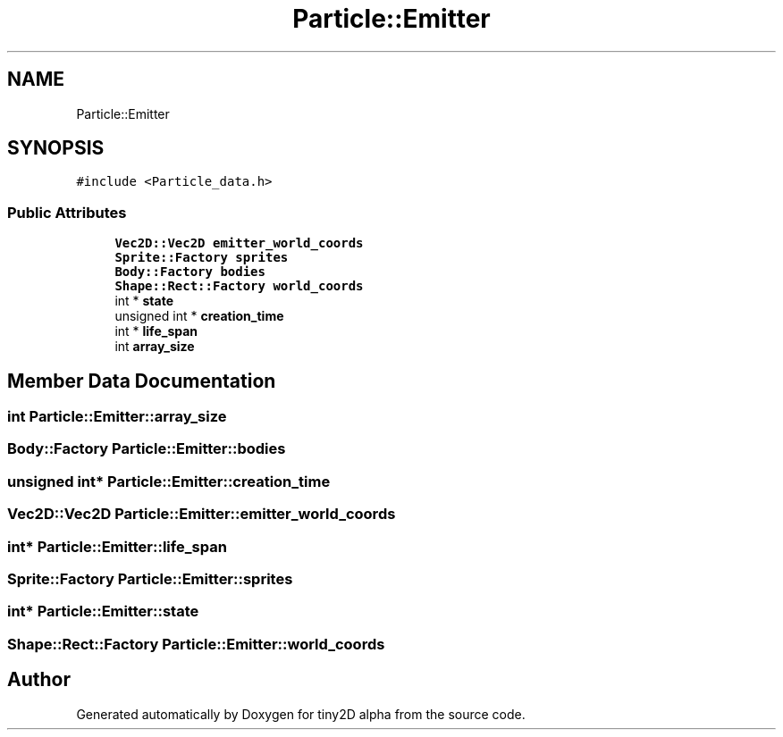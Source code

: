 .TH "Particle::Emitter" 3 "Sun Oct 28 2018" "tiny2D alpha" \" -*- nroff -*-
.ad l
.nh
.SH NAME
Particle::Emitter
.SH SYNOPSIS
.br
.PP
.PP
\fC#include <Particle_data\&.h>\fP
.SS "Public Attributes"

.in +1c
.ti -1c
.RI "\fBVec2D::Vec2D\fP \fBemitter_world_coords\fP"
.br
.ti -1c
.RI "\fBSprite::Factory\fP \fBsprites\fP"
.br
.ti -1c
.RI "\fBBody::Factory\fP \fBbodies\fP"
.br
.ti -1c
.RI "\fBShape::Rect::Factory\fP \fBworld_coords\fP"
.br
.ti -1c
.RI "int * \fBstate\fP"
.br
.ti -1c
.RI "unsigned int * \fBcreation_time\fP"
.br
.ti -1c
.RI "int * \fBlife_span\fP"
.br
.ti -1c
.RI "int \fBarray_size\fP"
.br
.in -1c
.SH "Member Data Documentation"
.PP 
.SS "int Particle::Emitter::array_size"

.SS "\fBBody::Factory\fP Particle::Emitter::bodies"

.SS "unsigned int* Particle::Emitter::creation_time"

.SS "\fBVec2D::Vec2D\fP Particle::Emitter::emitter_world_coords"

.SS "int* Particle::Emitter::life_span"

.SS "\fBSprite::Factory\fP Particle::Emitter::sprites"

.SS "int* Particle::Emitter::state"

.SS "\fBShape::Rect::Factory\fP Particle::Emitter::world_coords"


.SH "Author"
.PP 
Generated automatically by Doxygen for tiny2D alpha from the source code\&.
